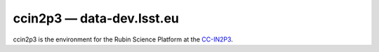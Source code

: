 .. px-env:: ccin2p3

##########################
ccin2p3 — data-dev.lsst.eu
##########################

ccin2p3 is the environment for the Rubin Science Platform at the `CC-IN2P3 <https://cc.in2p3.fr/en/>`__.

.. jinja:: ccin2p3
   :file: environments/_summary.rst.jinja
